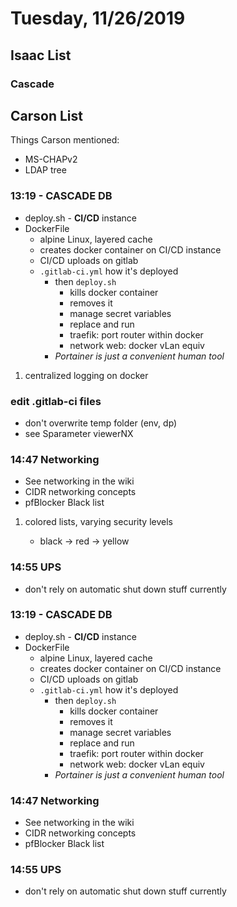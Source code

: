 * Tuesday, 11/26/2019
** Isaac List
*** Cascade
** Carson List
Things Carson mentioned:
- MS-CHAPv2
- LDAP tree
*** 13:19 - CASCADE DB
- deploy.sh - *CI/CD* instance
- DockerFile
  - alpine Linux, layered cache
  - creates docker container on CI/CD instance
  - CI/CD uploads on gitlab
  - =.gitlab-ci.yml= how it's deployed
    - then =deploy.sh=
      - kills docker container
      - removes it
      - manage secret variables 
      - replace and run
      - traefik: port router within docker
      - network web: docker vLan equiv
    - /Portainer is just a convenient human tool/

**** centralized logging on docker

*** edit .gitlab-ci files

- don't overwrite temp folder (env, dp)
- see Sparameter viewerNX

*** 14:47 Networking
- See networking in the wiki
- CIDR networking concepts
- pfBlocker Black list
**** colored lists, varying security levels 
- black -> red -> yellow

*** 14:55 UPS
- don't rely on automatic shut down stuff currently

*** 13:19 - CASCADE DB
- deploy.sh - *CI/CD* instance
- DockerFile
  - alpine Linux, layered cache
  - creates docker container on CI/CD instance
  - CI/CD uploads on gitlab
  - =.gitlab-ci.yml= how it's deployed
    - then =deploy.sh=
      - kills docker container
      - removes it
      - manage secret variables 
      - replace and run
      - traefik: port router within docker
      - network web: docker vLan equiv
    - /Portainer is just a convenient human tool/

*** 14:47 Networking
- See networking in the wiki
- CIDR networking concepts
- pfBlocker Black list
*** 14:55 UPS
- don't rely on automatic shut down stuff currently

